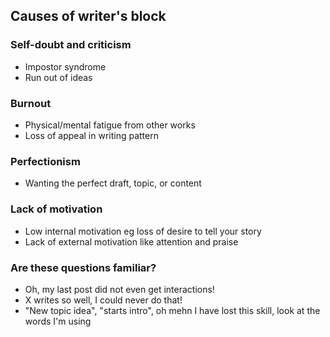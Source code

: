 ** Causes of writer's block
:PROPERTIES:
:CUSTOM_ID: causes-of-writers-block
:END:
*** Self-doubt and criticism
:PROPERTIES:
:CUSTOM_ID: self-doubt-and-criticism
:END:
- Impostor syndrome
- Run out of ideas

*** Burnout
:PROPERTIES:
:CUSTOM_ID: burnout
:END:
- Physical/mental fatigue from other works
- Loss of appeal in writing pattern

*** Perfectionism
:PROPERTIES:
:CUSTOM_ID: perfectionism
:END:
- Wanting the perfect draft, topic, or content

*** Lack of motivation
:PROPERTIES:
:CUSTOM_ID: lack-of-motivation
:END:
- Low internal motivation eg loss of desire to tell your story
- Lack of external motivation like attention and praise

*** Are these questions familiar?
:PROPERTIES:
:CUSTOM_ID: are-these-questions-familiar
:END:
- Oh, my last post did not even get interactions!
- X writes so well, I could never do that!
- "New topic idea", "starts intro", oh mehn I have lost this skill, look
  at the words I'm using
